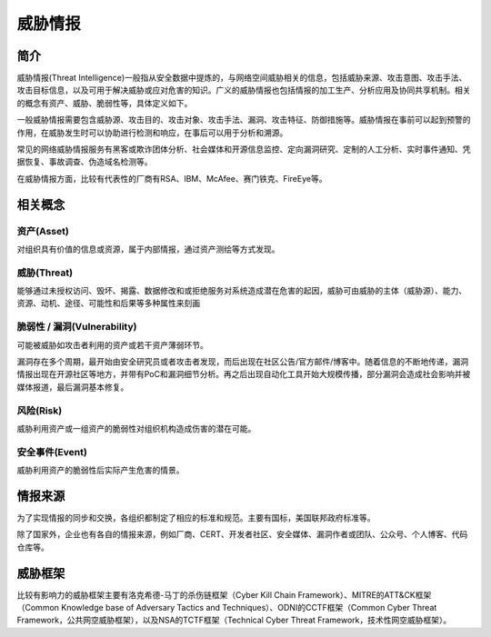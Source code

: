 威胁情报
========================================

简介
----------------------------------------
威胁情报(Threat Intelligence)一般指从安全数据中提炼的，与网络空间威胁相关的信息，包括威胁来源、攻击意图、攻击手法、攻击目标信息，以及可用于解决威胁或应对危害的知识。广义的威胁情报也包括情报的加工生产、分析应用及协同共享机制。相关的概念有资产、威胁、脆弱性等，具体定义如下。

一般威胁情报需要包含威胁源、攻击目的、攻击对象、攻击手法、漏洞、攻击特征、防御措施等。威胁情报在事前可以起到预警的作用，在威胁发生时可以协助进行检测和响应，在事后可以用于分析和溯源。

常见的网络威胁情报服务有黑客或欺诈团体分析、社会媒体和开源信息监控、定向漏洞研究、定制的人工分析、实时事件通知、凭据恢复、事故调查、伪造域名检测等。

在威胁情报方面，比较有代表性的厂商有RSA、IBM、McAfee、赛门铁克、FireEye等。

相关概念
----------------------------------------

资产(Asset)
~~~~~~~~~~~~~~~~~~~~~~~~~~~~~~~~~~~~~~~~
对组织具有价值的信息或资源，属于内部情报，通过资产测绘等方式发现。

威胁(Threat)
~~~~~~~~~~~~~~~~~~~~~~~~~~~~~~~~~~~~~~~~
能够通过未授权访问、毁坏、揭露、数据修改和或拒绝服务对系统造成潜在危害的起因，威胁可由威胁的主体（威胁源）、能力、资源、动机、途径、可能性和后果等多种属性来刻画

脆弱性 / 漏洞(Vulnerability)
~~~~~~~~~~~~~~~~~~~~~~~~~~~~~~~~~~~~~~~~
可能被威胁如攻击者利用的资产或若干资产薄弱环节。

漏洞存在多个周期，最开始由安全研究员或者攻击者发现，而后出现在社区公告/官方邮件/博客中。随着信息的不断地传递，漏洞情报出现在开源社区等地方，并带有PoC和漏洞细节分析。再之后出现自动化工具开始大规模传播，部分漏洞会造成社会影响并被媒体报道，最后漏洞基本修复。

风险(Risk)
~~~~~~~~~~~~~~~~~~~~~~~~~~~~~~~~~~~~~~~~
威胁利用资产或一组资产的脆弱性对组织机构造成伤害的潜在可能。

安全事件(Event)
~~~~~~~~~~~~~~~~~~~~~~~~~~~~~~~~~~~~~~~~
威胁利用资产的脆弱性后实际产生危害的情景。

情报来源
----------------------------------------
为了实现情报的同步和交换，各组织都制定了相应的标准和规范。主要有国标，美国联邦政府标准等。

除了国家外，企业也有各自的情报来源，例如厂商、CERT、开发者社区、安全媒体、漏洞作者或团队、公众号、个人博客、代码仓库等。

威胁框架
----------------------------------------
比较有影响力的威胁框架主要有洛克希德-马丁的杀伤链框架（Cyber Kill Chain Framework）、MITRE的ATT&CK框架（Common Knowledge base of Adversary Tactics and Techniques）、ODNI的CCTF框架（Common Cyber Threat Framework，公共网空威胁框架），以及NSA的TCTF框架（Technical Cyber Threat Framework，技术性网空威胁框架）。
